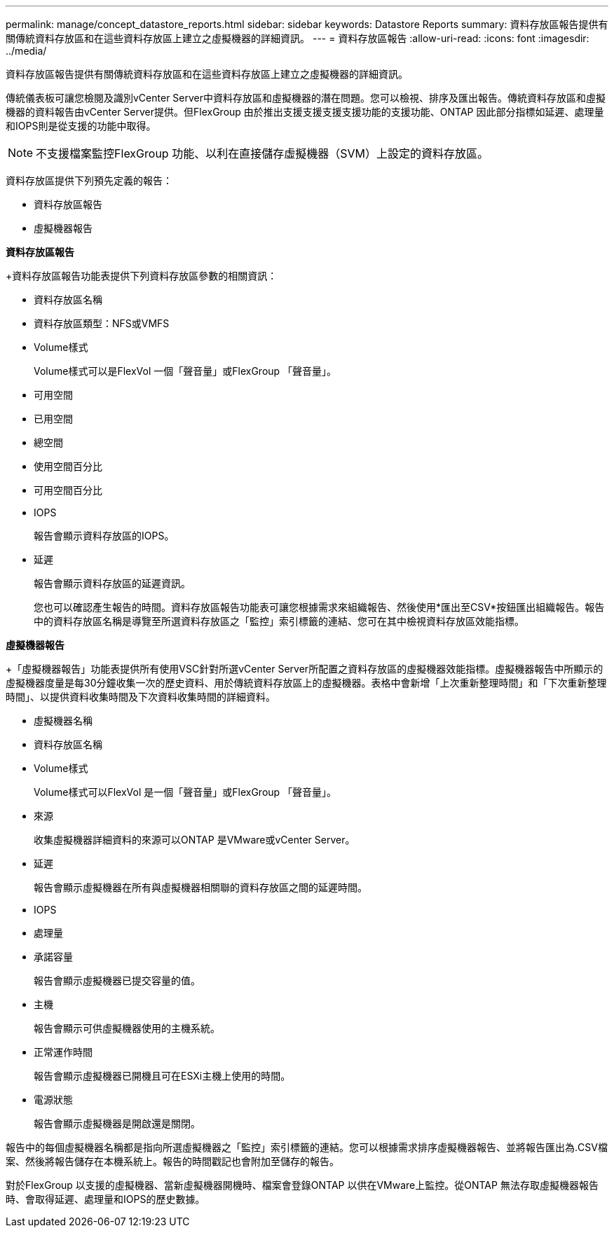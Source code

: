 ---
permalink: manage/concept_datastore_reports.html 
sidebar: sidebar 
keywords: Datastore Reports 
summary: 資料存放區報告提供有關傳統資料存放區和在這些資料存放區上建立之虛擬機器的詳細資訊。 
---
= 資料存放區報告
:allow-uri-read: 
:icons: font
:imagesdir: ../media/


[role="lead"]
資料存放區報告提供有關傳統資料存放區和在這些資料存放區上建立之虛擬機器的詳細資訊。

傳統儀表板可讓您檢閱及識別vCenter Server中資料存放區和虛擬機器的潛在問題。您可以檢視、排序及匯出報告。傳統資料存放區和虛擬機器的資料報告由vCenter Server提供。但FlexGroup 由於推出支援支援支援支援功能的支援功能、ONTAP 因此部分指標如延遲、處理量和IOPS則是從支援的功能中取得。


NOTE: 不支援檔案監控FlexGroup 功能、以利在直接儲存虛擬機器（SVM）上設定的資料存放區。

資料存放區提供下列預先定義的報告：

* 資料存放區報告
* 虛擬機器報告


*資料存放區報告*

+資料存放區報告功能表提供下列資料存放區參數的相關資訊：

* 資料存放區名稱
* 資料存放區類型：NFS或VMFS
* Volume樣式
+
Volume樣式可以是FlexVol 一個「聲音量」或FlexGroup 「聲音量」。

* 可用空間
* 已用空間
* 總空間
* 使用空間百分比
* 可用空間百分比
* IOPS
+
報告會顯示資料存放區的IOPS。

* 延遲
+
報告會顯示資料存放區的延遲資訊。

+
您也可以確認產生報告的時間。資料存放區報告功能表可讓您根據需求來組織報告、然後使用*匯出至CSV*按鈕匯出組織報告。報告中的資料存放區名稱是導覽至所選資料存放區之「監控」索引標籤的連結、您可在其中檢視資料存放區效能指標。



*虛擬機器報告*

+「虛擬機器報告」功能表提供所有使用VSC針對所選vCenter Server所配置之資料存放區的虛擬機器效能指標。虛擬機器報告中所顯示的虛擬機器度量是每30分鐘收集一次的歷史資料、用於傳統資料存放區上的虛擬機器。表格中會新增「上次重新整理時間」和「下次重新整理時間」、以提供資料收集時間及下次資料收集時間的詳細資料。

* 虛擬機器名稱
* 資料存放區名稱
* Volume樣式
+
Volume樣式可以FlexVol 是一個「聲音量」或FlexGroup 「聲音量」。

* 來源
+
收集虛擬機器詳細資料的來源可以ONTAP 是VMware或vCenter Server。

* 延遲
+
報告會顯示虛擬機器在所有與虛擬機器相關聯的資料存放區之間的延遲時間。

* IOPS
* 處理量
* 承諾容量
+
報告會顯示虛擬機器已提交容量的值。

* 主機
+
報告會顯示可供虛擬機器使用的主機系統。

* 正常運作時間
+
報告會顯示虛擬機器已開機且可在ESXi主機上使用的時間。

* 電源狀態
+
報告會顯示虛擬機器是開啟還是關閉。



報告中的每個虛擬機器名稱都是指向所選虛擬機器之「監控」索引標籤的連結。您可以根據需求排序虛擬機器報告、並將報告匯出為.CSV檔案、然後將報告儲存在本機系統上。報告的時間戳記也會附加至儲存的報告。

對於FlexGroup 以支援的虛擬機器、當新虛擬機器開機時、檔案會登錄ONTAP 以供在VMware上監控。從ONTAP 無法存取虛擬機器報告時、會取得延遲、處理量和IOPS的歷史數據。
